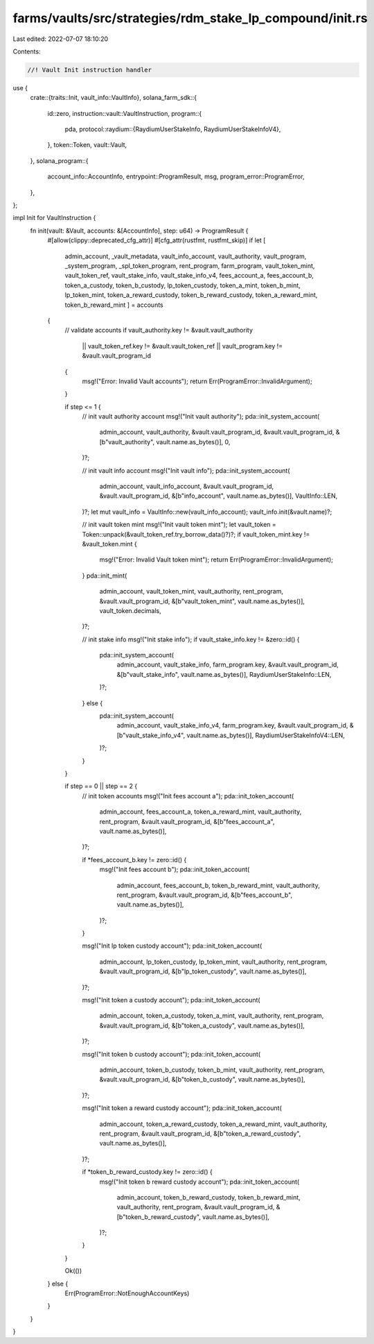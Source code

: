 farms/vaults/src/strategies/rdm_stake_lp_compound/init.rs
=========================================================

Last edited: 2022-07-07 18:10:20

Contents:

.. code-block:: rs

    //! Vault Init instruction handler

use {
    crate::{traits::Init, vault_info::VaultInfo},
    solana_farm_sdk::{
        id::zero,
        instruction::vault::VaultInstruction,
        program::{
            pda,
            protocol::raydium::{RaydiumUserStakeInfo, RaydiumUserStakeInfoV4},
        },
        token::Token,
        vault::Vault,
    },
    solana_program::{
        account_info::AccountInfo, entrypoint::ProgramResult, msg, program_error::ProgramError,
    },
};

impl Init for VaultInstruction {
    fn init(vault: &Vault, accounts: &[AccountInfo], step: u64) -> ProgramResult {
        #[allow(clippy::deprecated_cfg_attr)]
        #[cfg_attr(rustfmt, rustfmt_skip)]
        if let [
            admin_account,
            _vault_metadata,
            vault_info_account,
            vault_authority,
            vault_program,
            _system_program,
            _spl_token_program,
            rent_program,
            farm_program,
            vault_token_mint,
            vault_token_ref,
            vault_stake_info,
            vault_stake_info_v4,
            fees_account_a,
            fees_account_b,
            token_a_custody,
            token_b_custody,
            lp_token_custody,
            token_a_mint,
            token_b_mint,
            lp_token_mint,
            token_a_reward_custody,
            token_b_reward_custody,
            token_a_reward_mint,
            token_b_reward_mint
            ] = accounts
        {
            // validate accounts
            if vault_authority.key != &vault.vault_authority
                || vault_token_ref.key != &vault.vault_token_ref
                || vault_program.key != &vault.vault_program_id
            {
                msg!("Error: Invalid Vault accounts");
                return Err(ProgramError::InvalidArgument);
            }

            if step <= 1 {
                // init vault authority account
                msg!("Init vault authority");
                pda::init_system_account(
                    admin_account,
                    vault_authority,
                    &vault.vault_program_id,
                    &vault.vault_program_id,
                    &[b"vault_authority", vault.name.as_bytes()],
                    0,
                )?;

                // init vault info account
                msg!("Init vault info");
                pda::init_system_account(
                    admin_account,
                    vault_info_account,
                    &vault.vault_program_id,
                    &vault.vault_program_id,
                    &[b"info_account", vault.name.as_bytes()],
                    VaultInfo::LEN,
                )?;
                let mut vault_info = VaultInfo::new(vault_info_account);
                vault_info.init(&vault.name)?;

                // init vault token mint
                msg!("Init vault token mint");
                let vault_token = Token::unpack(&vault_token_ref.try_borrow_data()?)?;
                if vault_token_mint.key != &vault_token.mint {
                    msg!("Error: Invalid Vault token mint");
                    return Err(ProgramError::InvalidArgument);
                }
                pda::init_mint(
                    admin_account,
                    vault_token_mint,
                    vault_authority,
                    rent_program,
                    &vault.vault_program_id,
                    &[b"vault_token_mint", vault.name.as_bytes()],
                    vault_token.decimals,
                )?;

                // init stake info
                msg!("Init stake info");
                if vault_stake_info.key != &zero::id() {
                    pda::init_system_account(
                        admin_account,
                        vault_stake_info,
                        farm_program.key,
                        &vault.vault_program_id,
                        &[b"vault_stake_info", vault.name.as_bytes()],
                        RaydiumUserStakeInfo::LEN,
                    )?;
                } else {
                    pda::init_system_account(
                        admin_account,
                        vault_stake_info_v4,
                        farm_program.key,
                        &vault.vault_program_id,
                        &[b"vault_stake_info_v4", vault.name.as_bytes()],
                        RaydiumUserStakeInfoV4::LEN,
                    )?;
                }
            }

            if step == 0 || step == 2 {
                // init token accounts
                msg!("Init fees account a");
                pda::init_token_account(
                    admin_account,
                    fees_account_a,
                    token_a_reward_mint,
                    vault_authority,
                    rent_program,
                    &vault.vault_program_id,
                    &[b"fees_account_a", vault.name.as_bytes()],
                )?;

                if *fees_account_b.key != zero::id() {
                    msg!("Init fees account b");
                    pda::init_token_account(
                        admin_account,
                        fees_account_b,
                        token_b_reward_mint,
                        vault_authority,
                        rent_program,
                        &vault.vault_program_id,
                        &[b"fees_account_b", vault.name.as_bytes()],
                    )?;
                }

                msg!("Init lp token custody account");
                pda::init_token_account(
                    admin_account,
                    lp_token_custody,
                    lp_token_mint,
                    vault_authority,
                    rent_program,
                    &vault.vault_program_id,
                    &[b"lp_token_custody", vault.name.as_bytes()],
                )?;

                msg!("Init token a custody account");
                pda::init_token_account(
                    admin_account,
                    token_a_custody,
                    token_a_mint,
                    vault_authority,
                    rent_program,
                    &vault.vault_program_id,
                    &[b"token_a_custody", vault.name.as_bytes()],
                )?;

                msg!("Init token b custody account");
                pda::init_token_account(
                    admin_account,
                    token_b_custody,
                    token_b_mint,
                    vault_authority,
                    rent_program,
                    &vault.vault_program_id,
                    &[b"token_b_custody", vault.name.as_bytes()],
                )?;

                msg!("Init token a reward custody account");
                pda::init_token_account(
                    admin_account,
                    token_a_reward_custody,
                    token_a_reward_mint,
                    vault_authority,
                    rent_program,
                    &vault.vault_program_id,
                    &[b"token_a_reward_custody", vault.name.as_bytes()],
                )?;

                if *token_b_reward_custody.key != zero::id() {
                    msg!("Init token b reward custody account");
                    pda::init_token_account(
                        admin_account,
                        token_b_reward_custody,
                        token_b_reward_mint,
                        vault_authority,
                        rent_program,
                        &vault.vault_program_id,
                        &[b"token_b_reward_custody", vault.name.as_bytes()],
                    )?;
                }
            }

            Ok(())
        } else {
            Err(ProgramError::NotEnoughAccountKeys)
        }
    }
}


